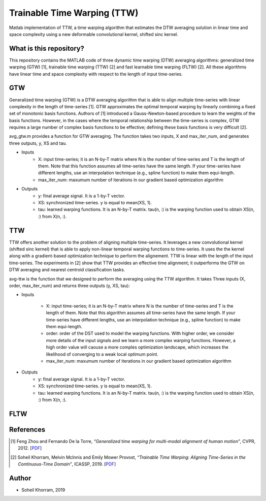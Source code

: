 .. -*- mode: rst -*-

Trainable Time Warping (TTW)
============================

Matlab implementation of TTW, a time warping algorithm that estimates the DTW averaging solution in linear time and space complexity using a new deformable convolutional kernel, shifted sinc kernel.

.. image:: ttw_results.png

What is this repository?
------------------------

This repository contains the MATLAB code of three dynamic time warping (DTW) averaging algorithms: generalized time warping (GTW) [1], trainable time warping (TTW) [2] and fast learnable time warping (FLTW) [2]. All these algorithms have linear time and space complexity with respect to the length of input time-series. 

GTW
-----

Generalized time warping (GTW) is a DTW averaging algorithm that is able to align multiple time-series with linear complexity in the length of time-series [1]. GTW approximates the optimal temporal warping by linearly combining a fixed set of monotonic basis functions. Authors of [1] introduced a Gauss-Newton-based procedure to learn the weights of the basis functions. However, in the cases where the temporal relationship between the time-series is complex, GTW requires a large number of complex basis functions to be effective; defining these basis functions is very difficult [2].

avg_gtw.m provides a function for GTW averaging. The function takes two inputs, X and max_iter_num, and generates three outputs,
y, XS and tau. 

* Inputs
      - X: input time-series; it is an N-by-T matrix where N is the number of time-series and T is the length of them. Note that this function assumes all time-series have the same length. If your time-series have different lengths, use an interpolation technique (e.g., spline function) to make them equi-length.
      - max_iter_num: maxumum number of iterations in our gradient based optimization algorithm

* Outputs
      - y: final average signal. It is a 1-by-T vector.
      - XS: synchronized time-series. y is equal to mean(XS, 1).
      - tau: learned warping functions. It is an N-by-T matrix. tau(n, :) is the warping function used to obtain XS(n, :) from X(n, :).


TTW
-----

TTW offers another solution to the problem of aligning multiple time-series. It leverages a new convolutional kernel (shifted sinc kernel) that is able to apply non-linear temporal warping functions to time-series. It uses the the kernel along with a gradient-based optimization technique to perform the alignement. TTW is linear with the length of the input time-series. The experiments in [2] show that TTW provides an effective time alignment; it outperforms the GTW on DTW averaging and nearest centroid classification tasks. 

avg-ttw is the function that we designed to perform the averaging using the TTW algorithm. It takes Three inputs (X, order, max_iter_num) and returns three outputs (y, XS, tau):

* Inputs

      - X: input time-series; it is an N-by-T matrix where N is the number of time-series and T is the length of them. Note that this algorithm assumes all time-series have the same length. If your time-series have different lengths, use an interpolation technique (e.g., spline function) to make them equi-length.
      - order: order of the DST used to model the warping functions. With higher order, we consider more details of the input signals and we learn a more complex warping functions. However, a high order value will caouse a more comples optimization landscape, which increases the likelihood of converging to a weak local optimum point.
      - max_iter_num: maxumum number of iterations in our gradient based optimization algorithm

* Outputs
      - y: final average signal. It is a 1-by-T vector.
      - XS: synchronized time-series. y is equal to mean(XS, 1).
      - tau: learned warping functions. It is an N-by-T matrix. tau(n, :) is the warping function used to obtain XS(n, :) from X(n, :).

FLTW
-----



References
----------

.. [1] Feng Zhou and Fernando De la Torre,
       *“Generalized time warping for multi-modal alignment of human motion”*,
       CVPR, 2012. [`PDF <http://citeseerx.ist.psu.edu/viewdoc/download?doi=10.1.1.227.6175&rep=rep1&type=pdf>`_]

.. [2] Soheil Khorram, Melvin McInnis and Emily Mower Provost,
       *“Trainable Time Warping: Aligning Time-Series in the Continuous-Time Domain”*,
       ICASSP, 2019. [`PDF <https://arxiv.org/pdf/1903.09245.pdf>`_]

Author
------

- Soheil Khorram, 2019
